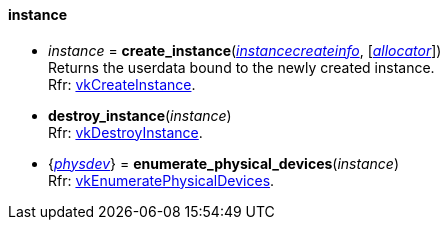 
[[instance]]
==== instance

[[create_instance]]
* _instance_ = *create_instance*(<<instancecreateinfo, _instancecreateinfo_>>, [<<allocators, _allocator_>>]) +
[small]#Returns the userdata bound to the newly created instance. +
Rfr: https://www.khronos.org/registry/vulkan/specs/1.0-extensions/html/vkspec.html#vkCreateInstance[vkCreateInstance].#


[[destroy_instance]]
* *destroy_instance*(_instance_) +
[small]#Rfr: https://www.khronos.org/registry/vulkan/specs/1.0-extensions/html/vkspec.html#vkDestroyInstance[vkDestroyInstance].#


[[enumerate_physical_devices]]
* {<<physical_device, _physdev_>>} = *enumerate_physical_devices*(_instance_) +
[small]#Rfr: https://www.khronos.org/registry/vulkan/specs/1.0-extensions/html/vkspec.html#vkEnumeratePhysicalDevices[vkEnumeratePhysicalDevices].#


////

_instance_++++*:destroy*( ) +
{<<physical_device, physical_device>>} = _instance_++++*:enumerate_physical_devices*( ) +

////


